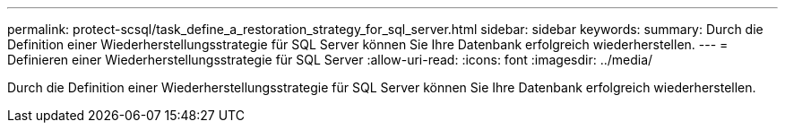 ---
permalink: protect-scsql/task_define_a_restoration_strategy_for_sql_server.html 
sidebar: sidebar 
keywords:  
summary: Durch die Definition einer Wiederherstellungsstrategie für SQL Server können Sie Ihre Datenbank erfolgreich wiederherstellen. 
---
= Definieren einer Wiederherstellungsstrategie für SQL Server
:allow-uri-read: 
:icons: font
:imagesdir: ../media/


[role="lead"]
Durch die Definition einer Wiederherstellungsstrategie für SQL Server können Sie Ihre Datenbank erfolgreich wiederherstellen.
